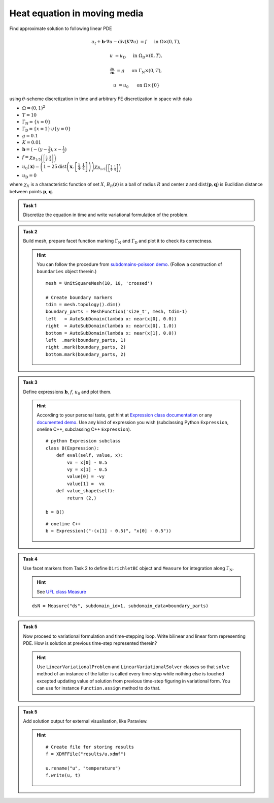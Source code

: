 Heat equation in moving media
=============================

.. todo::

    Update sheet and test reference solution!


Find approximate solution to following linear PDE

.. math::

    u_t + \mathbf{b}\cdot\nabla{u} - \operatorname{div}(K \nabla u) &= f
        &&\quad\text{ in }\Omega\times(0, T),

    u &= u_\mathrm{D}
        &&\quad\text{ in }\Omega_\mathrm{D}\times(0, T),

    \tfrac{\partial u}{\partial\mathbf{n}} &= g
        &&\quad\text{ on }\Gamma_\mathrm{N}\times(0, T),

    u &= u_0
        &&\quad\text{ on }\Omega\times\{0\}

using :math:`\theta`-scheme discretization in time and arbitrary FE discretization
in space with data

* :math:`\Omega = (0, 1)^2`
* :math:`T = 10`
* :math:`\Gamma_\mathrm{N} = \left\{ x = 0 \right\}`
* :math:`\Gamma_\mathrm{D} = \left\{ x = 1 \right\} \cup \left\{ y = 0 \right\}`
* :math:`g = 0.1`
* :math:`K = 0.01`
* :math:`\mathbf{b} = \left( -(y-\tfrac{1}{2}), x-\tfrac{1}{2} \right)`
* :math:`f = \chi_{ B_{1/5}\left(\left[\frac{3}{4}, \frac{3}{4}\right]\right) }`
* :math:`u_0(\mathbf{x}) = \left( 1 - 25
  \operatorname{dist}\left(\mathbf{x}, \left[\frac{1}{4}, \frac{1}{4}\right]\right)
  \right)
  \chi_{ B_{1/5}\left(\left[\frac{1}{4}, \frac{1}{4}\right]\right) }`
* :math:`u_\mathrm{D} = 0`

where :math:`\chi_X` is a characteristic function of set :math:`X`,
:math:`B_R(\mathbf{z})` is a ball of radius :math:`R` and center
:math:`\mathbf{z}` and :math:`\operatorname{dist}(\mathbf{p}, \mathbf{q})`
is Euclidian distance between points :math:`\mathbf{p}`, :math:`\mathbf{q}`.


.. admonition:: Task 1

    Discretize the equation in time and write variational formulation
    of the problem.


.. admonition:: Task 2

    Build mesh, prepare facet function marking
    :math:`\Gamma_\mathrm{N}` and :math:`\Gamma_\mathrm{D}` and plot it to
    check its correctness.

    .. hint::

        You can follow the procedure from `subdomains-poisson demo
        <https://fenicsproject.org/docs/dolfin/2018.1.0/python/demos/subdomains-poisson/documentation.html#implementation>`_.
        (Follow a construction of ``boundaries`` object therein.)

        ::

            mesh = UnitSquareMesh(10, 10, 'crossed')

            # Create boundary markers
            tdim = mesh.topology().dim()
            boundary_parts = MeshFunction('size_t', mesh, tdim-1)
            left   = AutoSubDomain(lambda x: near(x[0], 0.0))
            right  = AutoSubDomain(lambda x: near(x[0], 1.0))
            bottom = AutoSubDomain(lambda x: near(x[1], 0.0))
            left  .mark(boundary_parts, 1)
            right .mark(boundary_parts, 2)
            bottom.mark(boundary_parts, 2)


.. admonition:: Task 3

    Define expressions :math:`\mathbf{b}`, :math:`f`, :math:`u_0`
    and plot them.

    .. hint::

        According to your personal taste, get hint at `Expression class documentation
        <https://fenicsproject.org/docs/dolfin/2018.1.0/python/demos/subdomains-poisson/documentation.html>`_
        or any `documented demo
        <https://fenicsproject.org/docs/dolfin/2018.1.0/python/demos.html>`_.
        Use any kind of expression you wish (subclassing
        Python ``Expression``, oneline C++, subclassing C++ ``Expression``).

        ::

            # python Expression subclass
            class B(Expression):
                def eval(self, value, x):
                    vx = x[0] - 0.5
                    vy = x[1] - 0.5
                    value[0] = -vy
                    value[1] =  vx
                def value_shape(self):
                    return (2,)

            b = B()

        ::

           # oneline C++
           b = Expression(("-(x[1] - 0.5)", "x[0] - 0.5"))


.. admonition:: Task 4

    Use facet markers from Task 2 to define ``DirichletBC`` object
    and ``Measure`` for integration along :math:`\Gamma_\mathrm{N}`.

    .. hint::

        See `UFL class Measure
        <https://fenics.readthedocs.io/projects/ufl/en/stable/api-doc/ufl.html#ufl.classes.Measure>`_

    ::

        dsN = Measure("ds", subdomain_id=1, subdomain_data=boundary_parts)


.. admonition:: Task 5

    Now proceed to variational formulation and time-stepping loop.
    Write bilinear and linear form representing PDE. How is solution at previous
    time-step represented therein?

    .. hint::

        Use ``LinearVariationalProblem`` and ``LinearVariationalSolver``
        classes so that ``solve`` method of an instance of the latter is called
        every time-step while nothing else is touched excepted updating value
        of solution from previous time-step figuring in variational form. You
        can use for instance ``Function.assign`` method to do that.


.. admonition:: Task 5

    Add solution output for external visualisation, like
    Paraview.

    .. hint::

       ::

           # Create file for storing results
           f = XDMFFile("results/u.xdmf")

           u.rename("u", "temperature")
           f.write(u, t)


.. only:: priv

    Reference solution
    ------------------

    .. toggle-header::
        :header: **Show/Hide Code**

        :download:`Download Code <impl.py>`

        .. literalinclude:: impl.py
